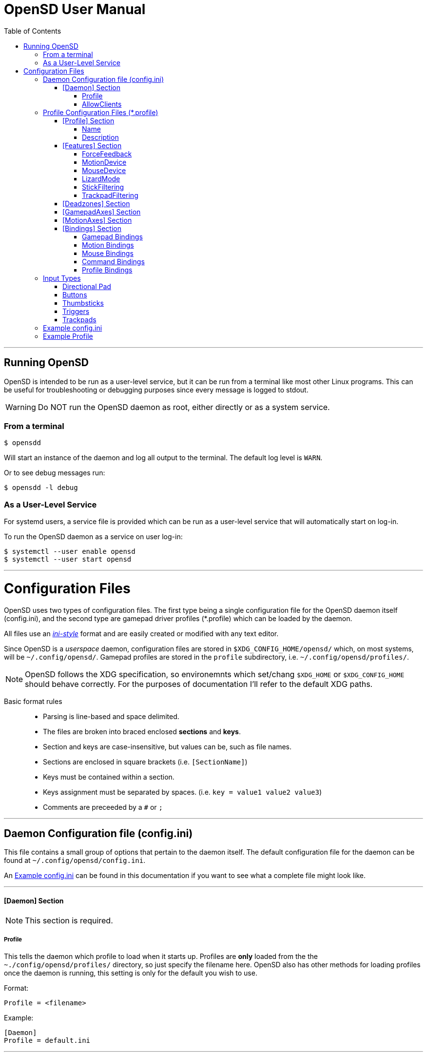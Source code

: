 [#using_opensd]
= OpenSD User Manual
:toc: left
:toclevels: 5



'''
<<<
[#running_opensd]
== Running OpenSD
OpenSD is intended to be run as a user-level service, but it can be run from a terminal like most other Linux programs.  This can be useful for troubleshooting or debugging purposes since every message is logged to stdout.

WARNING: Do NOT run the OpenSD daemon as root, either directly or as a system service.

[#run_from_terminal]
=== From a terminal
[source,shell]
----
$ opensdd
----
Will start an instance of the daemon and log all output to the terminal.  The default log level is `WARN`.

Or to see debug messages run:
[source,shell]
----
$ opensdd -l debug
----

[#run_as_service]
=== As a User-Level Service
For systemd users, a service file is provided which can be run as a user-level service that will automatically start on log-in.

To run the OpenSD daemon as a service on user log-in:
[source,shell]
----
$ systemctl --user enable opensd
$ systemctl --user start opensd
----



'''
<<<
[#config_files]
= Configuration Files
OpenSD uses two types of configuration files.  The first type being a single configuration file for the OpenSD daemon itself (config.ini), and the second type are gamepad driver profiles (*.profile) which can be loaded by the daemon.

All files use an https://en.wikipedia.org/wiki/INI_file[_ini-style_] format and are easily created or modified with any text editor.

Since OpenSD is a _userspace_ daemon, configuration files are stored in `$XDG_CONFIG_HOME/opensd/` which, on most systems, will be `~/.config/opensd/`.  Gamepad profiles are stored in the `profile` subdirectory, i.e. `~/.config/opensd/profiles/`.  

NOTE: OpenSD follows the XDG specification, so environemnts which set/chang `$XDG_HOME` or `$XDG_CONFIG_HOME` should behave correctly.  For the purposes of documentation I'll refer to the default XDG paths.


Basic format rules::

* Parsing is line-based and space delimited.
* The files are broken into braced enclosed *sections* and *keys*.
* Section and keys are case-insensitive, but values can be, such as file names.
* Sections are enclosed in square brackets  (i.e. `[SectionName]`)
* Keys must be contained within a section.
* Keys assignment must be separated by spaces.  (i.e. `key = value1 value2 value3`)
* Comments are preceeded by a `#` or `;`



'''
<<<
[#config_file_format]
== Daemon Configuration file (config.ini)
This file contains a small group of options that pertain to the daemon itself.  The default configuration file for the daemon can be found at `~/.config/opensd/config.ini`.  

An <<config_file_example>> can be found in this documentation if you want to see what a complete file might look like.



'''
[#config_file_section_daemon]
==== [Daemon] Section
NOTE: This section is required.
[#config_file_section_daemon_profile]
===== Profile
This tells the daemon which profile to load when it starts up.  Profiles are *only* loaded from the the `~./config/opensd/profiles/` directory, so just specify the filename here.  OpenSD also has other methods for loading profiles once the daemon is running, this setting is only for the default you wish to use.

Format:
[source,ini]
----
Profile = <filename>
----

Example:
[souce,ini]
----
[Daemon]
Profile = default.ini
----



'''
[#config_file_section_daemon_allowclients]
===== AllowClients
NOTE: This feature is not yet fully implemented.

This setting enables or disables the use of the CLI and GUI utilities which connect to the daemon.  If set to false, the daemon will not listen for clients.  This can be useful if you want to "lock down" a configuration so it cannot be changed while it is running.  The default is `true`.

Format:
[source,ini]
----
AllowClients = <true | false>
----

Example:
----
[Daemon]
AllowClients = true
----



'''
<<<
[#profile_file_format]
== Profile Configuration Files (*.profile)
These files are used to configure the gamepad driver features and bindings.  A default profile is configured in the `config.ini` to be loaded at startup, but you can also switch between them at any time while the daemon is running using any of several possible methods.

Gamepad profiles can be found in `~/.config/opensd/profiles/`.  The file extension is `*.profile`.

An <<prof_example_profile>> can be found in this documentation if you want to see what a complete file might look like.

A default profile (cleverly named `default.profile`) is provided which includes documentation in the comments on how to configure it.  It is not recommended to modify this file, instead you should make a copy of it, renaming it to `whatever_you_want.profile` and edit that file instead.  If you need a clean or updated copy of the `default.profile`, simply delete it and restart the OpenSD daemon and a new one will be created in its place.

'''
[#prof_section_profile]
=== [Profile] Section
[#prof_section_profile_name]
==== Name
The profile name as it will appear in the GUI and through the CLI query.  Should be unique for each profile to avoid confusion.

Format:
[source,ini]
----
Name = <Your chosen profile name>
----

Example:
[source,ini]
----
[Profile]
Name = My favourite gamepad profile
----



'''
<<<
[#prof_section_profile_description]
==== Description
A breif description of the profile for use in the GUI and CLI query.  Does not affect anything else, just intended as a hint for users.

Format:
[source,ini]
----
Description = <Description of the profile>
----

Example:
[source,ini]
----
[Profile]
Description = Just a profile I use for most applications.
----



'''
<<<
[#prof_section_features]
=== [Features] Section

[#prof_section_features_ff]
==== ForceFeedback
Enable or disables haptic / force-feedback events for the gamepad device.  It's worth mentioning that only the `Gamepad` device can receive force-feedback events; the `Motion` or `Mouse` devices will not receive these messages if they are enabled.

Format:
[souce,ini]
----
ForceFeedback = <true | false>
----

Example:
[souce,ini]
----
[Features]
ForceFeedback = true
----

If unspecified, this value defaults to `false`.

NOTE:  This feature is not yet fully implemented



'''
<<<
[#prof_section_features_motiondevice]
==== MotionDevice
If this is set to `true`, an additional input device will be created which will report motion control data.  Motion axes still need to have thier ranges and bindings defined.  If this is disabled, any `Motion` bindings will be ignored.

Format:
[souce,ini]
----
MotionDevice = <true | false>
----

Example:
[souce,ini]
----
[Features]
MotionDevice = true
----

If unspecified, this value defaults to `false`.

NOTE: While it's possible to combine gamepad and motion input into a single input device, kernel and uinput specifications state that motion control devices should be separate from other gamepad / joystick input.  This can also make it difficult to configure controls in most applications.


'''
[#prof_section_features_mousedevice]
==== MouseDevice
If this is set to `true`, an additional input device will be created which will be used to send mouse / trackpad events.  Mouse events still need to have thier bindings defined.  If this is disabled, any `Mouse` bindings will be ignored.

Format:
[souce,ini]
----
MouseDevice = <true | false>
----

Example:
[souce,ini]
----
[Features]
MouseDevice = true
----

If unspecified, this value defaults to `true`.



'''
<<<
[#prof_section_features_lizardmode]
==== LizardMode
The Steam Controller and the Steam Deck both have a kind of fallback BIOS mode which emulates some keyboard and mouse events.  Valve refers to this as 'Lizard Mode'.  This mode cannot be redefined.  It sends events IN ADDITION to the gamepad events created by the OpenSD driver, so it should always be disabled. When OpenSD exits, Lizard Mode is re-enabled.

If this is set to `false` "Lizard Mode" will be disabled (*recommended*).

Format:
[souce,ini]
----
LizardMode = <true | false>
----

Example:
[souce,ini]
----
[Features]
LizardMode = false
----

If unspecified, this value defaults to `false`.



'''
<<<
[#prof_section_features_stickfiltering]
==== StickFiltering
The thumbsticks on the Steam Deck have a circular range but return square-ish data, which makes it feel odd and complicated to apply radial deadzones to. Because of this, OpenSD vectorizes the stick position and returns "cleaner", round stick ranges, as well as being able to create clean deadzone rescaling.  If you disable this setting, axis ranges are still internally normalized and rescaled to the the uinput device, but no vectorization will be applied and any *deadzones will be ignored*.

If set to `true` thumbsticks will be filtered (*recommended*).

Format:
[source,ini]
----
StickFiltering  = <true | false>
----

Example:
[source,ini]
----
[Features]
StickFiltering  = true
----

If unspecified this value defaults to `true`.

NOTE:  This must be enabled for thumbstick deadzones to work.



'''
<<<
[#prof_section_features_trackpadfiltering]
==== TrackpadFiltering
Similar to StickFiltering, but matches the square shape of the trackpad.  Filtering is only applied to absolute values.  This setting must be enabled to apply deadzones to the trackpad absolute axes.  Relative values (rel_x and rel_y) are unaffected, therefore deadzones do not affect mouse movement with the pads.

If set to `true` trackpads will be filtered (*recommended*).

Format:
[source,ini]
----
TrackpadFiltering  = <true | false>
----

Example:
[source,ini]
----
[Features]
TrackpadFiltering  = true
----

If unspecified this value defaults to `true`.

NOTE:  This must be enabled for trackpad deadzones to work.



'''
[#prof_section_deadzones]
=== [Deadzones] Section
These values are floating point and represent the percentage of the total axis range to ignore.  A value of 0.05 would be a 5% deadzone.  Deadzones are capped at 0.9 (90%).  A value of 0 is considered disabled.  If `StickFiltering` is disabled, `LStick` and `RStick` deadzones will be ignored.  If `TrackpadFiltering` is disabled, `LPad` and `RPad` deadzones will be ignored.  

Format:
[source,ini]
----
axis      = <value>
----
* `axis`:  Any of the supported gamepad axes, which are: * `LStick`, `RStick`, `LPad`, `RPad`, `LTrigg` and `RTrigg`.
* `value`: A double-precision floating point value between *0* and *0.9*.

Example:
[souce,ini]
----
[Deadzones]
LStick      = 0.1
RStick      = 0.1
LPad        = 0
RPad        = 0
LTrigg      = 0
RTrigg      = 0
----

Any undefined axis deadzone will default to `0` (disabled).

NOTE: Because the Steam Deck thumbsticks tend not to return to center correctly (at least on current revisions), a small deadzone of around 0.10 (10%) is generally recommended.



'''
[#prof_section_gamepadaxes]
=== [GamepadAxes] Section
Gamepad absolute axes must have a defined range or they will not be created.  Any `Gamepad` `ABS_` events which are configured in the <<prof_section_bindings_gamepad>> section *must be defined here first, or they will be ignored*.

Internally, the axis values are normalized and rescaled between the actual hardware and the value seen by applications, so no clipping or "dead extremes" will occur.  There is no "right" or "wrong" value here that you need to know, but it may be useful to precisely emulate other hardware so it can be detected as such by certain applications which try to guess what kind of device you have.

The Steam Deck hardware uses signed 16-bit precision integers (*-32767* to *32767*) for its thumbstick, trackpad, trigger and motion axes, so there's no reason to use a larger or smaller range for those inputs unless you are trying to emulate a specific device.

*Hat*-type (`ABS_HAT*`) axes should typically use a range of `-1` to `1` because of thier historical purpose, but this is not strictly enforced.

Triggers should typically have minumum value of `0` so that the axis rests neutrally.

Format:
[source,ini]
----
<abs_event>     = <min>     <max>
----
* `abs_event`:  Any absolute axis event code you wish to bind.  Absolute event codes begin with `ABS_`.  A full list of input event codes can be found at https://elixir.bootlin.com/linux/latest/source/include/uapi/linux/input-event-codes.h[linux/input-event-codes.h] from the Linux kernel.
* `min`:  An integer representing the *minimum* range of the axis.  This is a 32bit signed integer.
* `max`:  An integer representing the *maximum* range of the axis.  This is a 32bit signed integer.

Example:
[source,ini]
----
[GamepadAxes]
ABS_HAT0X       = -1        1
ABS_HAT0Y       = -1        1
ABS_X           = -32767    32767
ABS_Y           = -32767    32767
ABS_RX          = -32767    32767
ABS_RY          = -32767    32767
ABS_Z           = 0         32767
ABS_RZ          = 0         32767
----



'''
<<<
[#prof_section_motionaxes]
=== [MotionAxes] Section
Motion control absolute axes must have a defined range or they will not be created.  Any `Motion` `ABS_` events which are configured in the <<prof_section_bindings_motion>> *must be defined here first, or they will be ignored*.

The Steam Deck hardware uses signed 16-bit precision integers (*-32767* to *32767*) for its thumbstick, trackpad, trigger and motion axes, so there's no reason to use a larger or smaller range for those inputs unless you are trying to emulate a specific device.

Format:
[source,ini]
----
<abs_event>     = <min>     <max>
----
* `abs_event`:  Any absolute axis event code you wish to bind.  Absolute event codes begin with `ABS_`.  A full list of input event codes can be found at https://elixir.bootlin.com/linux/latest/source/include/uapi/linux/input-event-codes.h[linux/input-event-codes.h] from the Linux kernel.
* `min`:  An integer representing the *minimum* range of the axis.  This is a 32bit signed integer.
* `max`:  An integer representing the *maximum* range of the axis.  This is a 32bit signed integer.

Example:
[source,ini]
----
[MotionAxes]
ABS_X           = -32767    32767
ABS_Y           = -32767    32767
ABS_Z           = -32767    32767
ABS_RX          = -32767    32767
ABS_RY          = -32767    32767
ABS_RZ          = -32767    32767
----

NOTE: Motion controls are not yet fully implemented.



'''
<<<
[#prof_section_bindings]
=== [Bindings] Section
This should be a list of all the physical gamepad buttons/sticks/pads/motion inputs you want to bind to a virtual input event or command.  Anything not specified here will be considered "unbound" and not register any event.

There are currently four basic binding types: *device bindings*, `Command` bindings, `Profile` bindings and `None`.

*Device bindings*:: represent input events which are generated by pressing buttons, keys, moving the mouse, thumbsticks, motion control, etc.  Event bindings are tied to specific input devices, which include `Gamepad`, `Motion` and `Mouse`.  Applications read events from these different device types in different ways so they should generally be separated.

`Command` bindings:: Executes a given command inside a shell environment.
`Profile` bindings:: Used to switch to a different profile when triggered.
`None`:: This is used to indicate that a particular input has no binding. (default)

Input binding names which this document will refer to as `input` or <input>, are represent physical buttons, triggers, axes, etc. on the physical gamepad portion of the Steam Deck.  They can be broken down into a several categories for simplicity:

Directional Pad:: `DPad{Up|Down|Left|Right}`
Buttons:: `A` `B` `X` `Y` `L1` `L2` `L3` `L4` `L5` `R1` `R2` `R3` `R4` `R5` `Menu` `Options` `Steam` `QuickAccess`
Triggers:: `{L|R}Trigg`
Thumbsticks:: `{L|R}Stick{Up|Down|Left|Right|Touch|Force}`
Trackpads:: `{L|R}Pad{Up|Down|Left|Right|RelX|RelY|Touch|Press|Force}`
Accelerometers:: `Accel{X|Y}{Plus|Minus}`
Attitude / gyros:: `{Roll|Pitch|Yaw}{Plus|Minus}`

Input names prefixed with `L` or `R` indicate left and right controls (example: `LStickLeft` vs `RStickLeft`)

Additionally, trackpads are mapped out into several button layouts simultaneously.  This means that when pressed, specific areas of the trackpad behave like individual buttons. There are several layouts which can be used non-exclusively.

Trackpad button maps:: 
  * Quadrant button maps: `{L|R}PadPressQuad{Up|Down|Left|Right}`
  * Orthogonal button maps: `{L|R}PadPressOrth{Up|Down|Left|Right}`
  * 2x2 grid maps: `{L|R}PadPressGrid2x2_{1|2|3|4}`
  * 3x3 grid maps: `{L|R}PadPressGrid3x3_{1|2|3|4|5|6|7|8|9}`

A full list of available input codes can be seen in the <<prof_example_profile>> section, as well as in `default.profile` file.  A detailed explanation of each of these inputs can be found in the <<placeholder>> section.



'''
<<<
[#prof_section_bindings_gamepad]
==== Gamepad Bindings
The `Gamepad` device binding is used to generate input events for a joystick / gamepad-type device.  This generally means buttons (`BTN_*`) and absolute axis (`ABS_*`) events.  `KEY_*` events are allowed, but many programs will not read `KEY_*` events from a joystick device.

The syntax for bindings differs slightly depending on the event type. Absolute axis (`EV_ABS`) events are prefixed with `ABS_` and key / button events (`EV_KEY`) are prefixed with `KEY_` and `BTN_` respectively.  OpenSD supports most input events.  For a full list of input event codes, see https://elixir.bootlin.com/linux/latest/source/include/uapi/linux/input-event-codes.h[linux/input-event-codes.h] from the Linux kernel.

When bound to a button-type input (i.e. the `A` button), the bind is triggered when the button is pressed.  When bound to a axis-type input (i.e. `LStickUp`), the event is emitted when the axis is non-zero and leaves the deadzone (if any).

*For KEY / BTN events:*
Format:
[source,ini]
----
input = Gamepad <event_code>
----
* `input`: Any one of the input binding names.
* `event_code`: Any EV_KEY type event.  These events are prefixed with `BTN_` or `KEY_`.  (example: `BTN_START` or `KEY_ESCAPE`)

Example:
[source,ini]
----
[Bindings]
Menu = Gamepad BTN_START
----

*For ABS events:*
Format:
[source,ini]
----
input = Gamepad <event_code> <direction>
----
* `input`: Any one of the input binding names.
* `event_code`: Any `EV_ABS` type event.  These events are prefixed with `ABS_`.  (example: `ABS_X`)
* `direction`: Indicates the direction that the axis is moved in.  Values may be `+` or `-`.  For centered axes, like thubsticks, `-` represents moving the axis up or left, and `+` represents moving the axis down or right.  For ramped axes, like triggers and pressure sensors, `+` represents applying pressure.

When binding a button-type input like a DPad direction or, say, the `B` button to an *ABS* event, the button will push the axis to its maximum extent in the given direction.  When binding an analog axis, like a thumbstick, to an *ABS* value, the full range of motion in the direction is mapped to the axis value in the given direction.

Examples:
[source,ini]
----
[Bindings]
# Button mapped to an axis
DPadUp          = Gamepad   ABS_HAT0Y   -

# Analogue stick mapped to an axis
RStickUp        = Gamepad   ABS_Y       -
RStickDown      = Gamepad   ABS_Y       +

# Analogue trigger mapped to an axis
LTrigg          = Gamepad   ABS_Z       +
----

A full list of gamepad input names can be seen in the <<Example Profile>> section.  A detailed explanation of each can be found in the <<placeholder>> section.

NOTE: *ABS* events must have a defined range in the <<prof_section_gamepadaxes>>



'''
<<<
[#prof_section_bindings_motion]
==== Motion Bindings
The `Motion` device binding is used to generate input events for a motion control-type device.  While OpenSD does not strictly enforce this, the Linux kernel and uinput specify that motion control events should be emitted by a separate device.  Not doing so can create a lot of "noise", especially when configuring controls within another application.  As per this spec, the `Motion` device only supports `EV_ABS` type events.  These events are prefixed with `ABS_`  (example: `ABS_Z`).  For a full list of input event codes, see https://elixir.bootlin.com/linux/latest/source/include/uapi/linux/input-event-codes.h[linux/input-event-codes.h] from the Linux kernel.

The syntax and behaviour for binding `Motion` device events is the same as bind ABS events with the `Gamepad` device in the previous section.  

Also, the `Motion` device is a completely separate context and namespace from the `Gamepad` and `Mouse` devices, much in the same way that two players with identical controllers will have the same buttons, but very different meanings to the game.  For example, pressing `A` on controller #1 does not affect player #2.  Its up the the end-user's software to decide the the context and meaning of the individual events.

Format:
[source,ini]
----
input = Motion <event_code> <direction>
----
* `input`: Any one of the input binding names.
* `event_code`: Any `EV_ABS` type event.  These events are prefixed with `ABS_`.  (example: `ABS_X`)
* `direction`: Indicates the direction that the axis is moved in.  Values may be `+` or `-`.  For centered axes, like thubsticks, `-` represents moving the axis up or left, and `+` represents moving the axis down or right.  For ramped axes, like triggers and pressure sensors, `+` represents applying pressure.

When binding a button-type input like a DPad direction or, say, the `B` button to an *ABS* event, the button will push the axis to its maximum extent in the given direction.  When binding an analog axis, like a thumbstick, to an *ABS* value, the full range of motion in the direction is mapped to the axis value in the given direction.

Examples:
[source,ini]
----
[Bindings]
# Bind roll attitude to Motion device
RollPlus        = Motion    ABS_X       +
RollMinus       = Motion    ABS_X       -
----

A full list of motion contol input names can be seen in the <<prof_example_profile>> section.  A detailed explanation of each can be found in the <<placeholder>> section.

NOTE: *ABS* events must have a defined range in the <<prof_section_motionaxes>>

NOTE: This feature is not yet fully implemented.



'''
<<<
[#prof_section_bindings_mouse]
==== Mouse Bindings
The `Mouse` device binding is used to generate input events which will be interpreted as events coming from a pointer-type device such as a physical mouse.  This binding type supports button / key and relative axis events.

The syntax for bindings differs slightly depending on the event type. Relative axis (`EV_REL`) events are prefixed with `REL_` and key / button events (`EV_KEY`) are prefixed with `KEY_` and `BTN_` respectively.  OpenSD supports most input events.  For a full list of input event codes, see https://elixir.bootlin.com/linux/latest/source/include/uapi/linux/input-event-codes.h[linux/input-event-codes.h] from the Linux kernel.

*For KEY / BTN events:*
[source,ini]
----
input = Mouse <event_code>
----
* `input`: Any one of the input binding names.
* `event_code`: Any EV_KEY type event.  These events are prefixed with `BTN_` or `KEY_`.  (example: `BTN_LEFT` or `KEY_ESCAPE`)

Example: 
[source,ini]
----
[Bindings]
RPadPress       = Mouse BTN_LEFT
QuickAccess     = Mouse BTN_RIGHT
----

*For REL events:*
[source,ini]
----
[Bindings]
RPadRelX        = Mouse REL_X
RPadRelY        = Mouse REL_Y
----
* `input`: Any one of the input binding names.
* `event_code`: Any `EV_REL` type event.  These events are prefixed with `REL_`.  (example: `REL_X`)

Please see the <<placeholder>> section for a better explanation of how `{L|R}PadRel{X|Y}` relative inputs work.



'''
<<<
[#prof_section_bindings_command]
==== Command Bindings
The `Command` binding allows you to execute external programs or scripts by forking them off as a child process.  These processes run concurrently, do not return any usable exit code, and will not interrupt the driver.

Format:
[source,ini]
----
input = Command <wait_for_exit> <repeat_delay_ms> <command_to_execute>
----
* `input`: Any one of the input binding names.  Best suited to button-types.
* `wait_for_exit`: a `true` or `false` value which specifies if the command should complete before the binding can be triggered again.
* `repeat_delay_ms`: The amount of time *in milliseconds* that must elapse before the binding can be triggered again.  The timer starts when the binding is successfully triggered.
* `command_to_execute`: The name of the command / script you want to run, same as you would from a terminal.  The command executes normally inside a shell, so variable expansion should work.

Example:
[source,ini]
----
[Bindings]
QuickAccess     = Command   true    0   rofi -show run
----



'''
<<<
[#prof_section_bindings_profile]
==== Profile Bindings
The `Profile` binding type allows you to switch to a different profile using just the gamepad input.  Profiles are loaded from the user profile directory.

Format:
[source,ini]
----
input = Profile <profile_name>
----
* `input`: Any one of the input binding names.  Best suited to button-types.
* `profile_name`: Filename of the profile ini you want to load.  Path is fixed to the user profile directory, so only specify the filename itself.

Example:
[source,ini]
----
[Bindings]
L5      = Profile   left_hand_mouse.profile
----



'''
<<<
[#input_types]
== Input Types
As briefly described in the <<prof_section_bindings>>, the gamepad has multiple input components which can be categorized by their interface, but also by a primitive type. For example, the thumbsticks on the Steam Deck have a pair of `X`/`Y` axes (`LStickUp`, `LStickLeft`, ...), which, as a primitive type are absolute, but the thumbsticks also have a *touch sensor* at the top which can be read as a binary *button* primitive (`LStickTouch`) as well as a pressure level (`LStickForce`) which is read as a single `absolute axis` like a *trigger* would be.

The intent is for each input name to be as _simple and intuitive as possible_, but that's always going to be pretty subjective.  This section intends to provide a painfully detailed explanation for every individual input that can have a *binding* ; )

[#input_type_dpad]
=== Directional Pad
The directional pad is just a set of four buttons which are diametrically exclusive -- you can press *up* and *left* simultaneously but you cannot press *left* and *right* simultaneously.

Naming Convention:: 
* `DPad{Up|Down|Left|Right}`

Descriptions::
* `DPadUp`: The top button on the directional pad.
* `DPadDown`: The botton button on the directional pad.
* `DPadLeft`: The left button on the directional pad.
* `DPadRight`: The right button on the directional pad.

Use::
While you can bind them to nearly anything, these buttons are usually bound to pair of https://en.wikipedia.org/wiki/Joystick#Hat_switch[*Hat*] axes, which are _typically_ axes with a range of *-1* to *1* and *0* when resting / released.  See the *[Bindings]* section of the <<prof_example_profile>> for a common configuration.
* Button bindings to `KEY_` and `BTN_` events work directly as you might expect.
* Buttons bound to `ABS_` events emit the axis limit in the given direction.



'''
[#input_type_buttons]
=== Buttons
These are pretty straightforward. As you probably expect, buttons have two states.  They're *true* when pressed and *false* when released.  The Steam Deck borrows common names for most buttons, but also adds a few of it's own.  It's debatable how to organize or classify these, so I'll just sorta go by the legacy naming standards.

Naming conventions::
* `A` `B` `X` `Y` `{L|R}{1|2|3|4|5}` `Menu` `Options` `Steam` `QuickAccess`

Descriptions::
* `A`: Same as it appears on the front of the Steam Deck.
* `B`: Same as it appears on the front of the Steam Deck.
* `X`: Same as it appears on the front of the Steam Deck.
* `Y`: Same as it appears on the front of the Steam Deck.
* `L1`: The top left bumper / shoulder button.
* `R1`: The top right bumper / shoulder button.
* `L2`: Button nested inside the pressure sensor of the left trigger.
* `R2`: Button nested inside the pressure sensor of the Right trigger.
* `L3`: Button nested at the bottom of the left stick.  Activated by pressing down until it clicks.
* `R3`: Button nested at the bottom of the right stick.  Activated by pressing down until it clicks.
* `L4`: Upper paddle button located on the back-left side of the Steam Deck.
* `R4`: Upper paddle button located on the back-right side of the Steam Deck.
* `L5`: Lower paddle button located on the back-left side of the Steam Deck.
* `R5`: Lower paddle button located on the back-right side of the Steam Deck.
* `Menu`: Raised https://en.wikipedia.org/wiki/Hamburger_button[hamburger button] (☰) located above the right thumbstick.
* `Options`: Raised overlapped rectangle button (⮻) located above the left thumbstick.
* `Steam`: Flat button of the same name (STEAM), located below the left trackpad.
* `QuickAccess`: Flat button with three interpuncts (···), located below the right trackpad.

Use::
Binding buttons buttons is simple.
* Button bindings to `KEY_` and `BTN_` events work directly.
* Buttons bound to `ABS_` events emit the axis limit in the given direction.
* `A`/`B`/`X`/`Y` have respective input codes for `Gamepad` devices: `BTN_SOUTH`, `BTN_EAST`, `BTN_WEST` and `BTN_NORTH`.
* `{L|R}{1|2}` have respective input codes for `Gamepad` devices: `BTN_TL` `BTN_TL2` `BTN_TR` and `BTN_TR2`.
* `{L|R}3` have respective input codes for `Gamepad` devices: `BTN_THUMBL` and `BTN_THUMBR`
* `Menu` has a respective (based on location and common use) input code for `Gamepad` devices: `BTN_START`.
* `Options` has a respective (based on location and common use) input code for `Gamepad` devices: `BTN_SELECT`.
* `Steam` is probably closest to a PS or HOME button on a `Gamepad` device; possibly use `BTN_MODE`.



'''
[#input_type_thumb]
=== Thumbsticks
The thumbsticks on the Steam Deck are associated with six different inputs in OpenSD.  As you would expect, there is an *X*/*Y* axis pair for each stick, but there are also *touch* and *pressure* (well, sorta) sensors located on the top of each one.  The directional axes are broken into halves such that each direction can emit different events if desired.

Axis values from thumbsticks are normalized internally so they can be rescaled to the defined *ABS* event ranges.  The hardware returns signed 16bit integer values for axis values in the HID reports.  The "pressure sensor" component has a very short numerical range, but is quite sensitive.

If <<prof_section_features_stickfiltering>> is enabled the full axis is internally normalized as a unit vector and a *radial deadzone* may be applied.

Naming convention::
* `{L|R}Stick{Up|Down|Left|Right|Touch|Force}`

Descriptions::
* `LStickUp`: Represents the top half of the *Y-axis* of the *left* thumbstick.
* `LStickDown`: Represents the bottom half of the *Y-axis* of the *left* thumbstick.
* `LStickLeft`: Represents the left half of the *X-axis* of the *left* thumbstick.
* `LStickRight`: Represents the right half of the *X-axis* of the *left* thumbstick.
* `LStickTouch`: This is a binary *button* that return *true* when the top of the *left* thumbstick is touched.
* `LStickForce`: This is a weird kind of proximity/pressure sensor at the top of the *left* thumbstick.  It is _very_ sensitive and can register of your hand is near, without actually touching it.  Value is returned as an normalized axis (*0* to *1.0*), just like a trigger.
* `RStickUp`: Represents the top half of the *Y axis* of the *right* thumbstick.
* `RStickDown`: Represents the bottom half of the *Y axis* of the *right* thumbstick.
* `RStickLeft`: Represents the left half of the *X axis* of the *right* thumbstick.
* `RStickRight`: Represents the right half of the *X axis* of the *right* thumbstick.
* `RStickTouch`: This is a binary *button* that return *true* when the top of the *right* thumbstick is touched.
* `RStickForce`: This is a weird kind of proximity/pressure sensor at the top of the *right* thumbstick.  It is _very_ sensitive and can register of your hand is near, without actually touching it.  Value is returned as an normalized axis (*0* to *1.0*), just like a trigger.

Use::
Directional inputs are treated like axis halves.  You typically want to map `Up` and `Down` onto the same *ABS* event code, but in opposite directions, which is demonstrated in the *[Bindings]* section of the <<prof_example_profile>>.  You're also able to treat each axis half like a button if you bind it to a key or button event code, in which case it will trigger the binding when the stick leaves the *center* / *deadzone*.  You can use the deadzone in this case to determine how far the stick must be pushed from center before the binding is triggered.  
* `LStickLeft` & `LStickRight` are typically bound to the `ABS_X` event code on `Gamepad` devices.
* `LStickUp` & `LStickDown` are typically bound to the `ABS_Y` event code on `Gamepad` devices.
* `RStickLeft` & `RStickRight` are typically bound to the `ABS_RX` event code on `Gamepad` devices.
* `RStickUp` & `RStickDown` are typically bound to the `ABS_RY` event code on `Gamepad` devices.
* Use `LStickTouch` / `RStickTouch` to detect if a players hands are on the controls.
* Use `LStickForce` / `RStickForce` only if you want to write a tiny electric theremin simulator?



'''
[#input_type_trigg]
=== Triggers
Triggers are pressure sensors that are also treated a bit like a thumbstick's half-axis, with the difference being there's no complement half.  Triggers have a resting position of of the define axis minimum limit and move toward the maximum limit.  _Typically_ the minimum limit is zero, so the axis does not return non-zero values when released / resting, but you can do any weird thing you want.

Axis values from thumbsticks are normalized internall so they can be rescaled to the defined *AB* event ranges.  Internally, the HID reports return trigger values as unsigned 16-bit integers.

Triggers also have a binary *button* component: `L2` and `R2`.  Information about these buttons can be found in the <<input_type_buttons>> section.

Linear deadzones can be applied to triggers if desired in the <<prof_section_deadzones>>.

Naming convention::
* {L|R}Trigg

Descriptions::
* `LTrigg`: Represents a pressure sensor value for the *left* trigger on the top-rear of the device.
* `RTrigg`: Represents a pressure sensor value for the *right* trigger on the top-rear of the device.

Use::
These inputs are absolute axes and can be mapped to *ABS* event codes as well as *KEY* / *BTN* event codes.  One possible reason to use the axis itself as a *button*-type binding would be to use `L2` / `R2` buttons on partial-pull, and use a deadzone to emit another button at, say, 90% of the pull.
* `LTrigg` is typically bound to `ABS_Z`.
* `RTrigg` is typically bound to `ABS_RZ`.


[#input_type_trackpad]
=== Trackpads
At the core, trackpads are *absolute axis* devices have with an *X* / *Y* pair, as well as a pressure sensor *Z-axis* and a slightly tactile *button*.  A number of inputs can be extrapolated from the data those basic types provide.  That includes *touch* sensors, *press / button* sensors, *pressure / force* sensors, *absolute coordinates*, *relative movement* tracking as well as the ability to map out regions of the pad and treat them as individual buttons.  OpenSD trackpads have the most input bindings out of all the components.

As with the <<input_type_thumb>>, directional axes are broken into halves such that each direction can emit different events if desired.  These halves can be mapped on to a whole *ABS* event code, or use separately.

Trackpads support radial deadzones for the absolute axis values, and can be configured in the <<prof_section_deadzones>>.  *Relative* trackpad input, such as `LPadRelX` or `LPadRelY`, are not affected by deadzones.

Touchpads are non-multitouch devices so they only relay a single *X* / *Y* coordinate pair.

OpenSD provides multiple "button maps", any of which can be used non-exclusively with eachother.  These "button maps" break the full area of the trackpad into logical sections which, when *pressed* (as opposed to being merely touched) act as individual buttons.  If so desired, trackpads can be used to create "button clusters", which can be used to emulate a <<input_type_dpad>>, *arrow keys*, run scripts, launch applications, etc.  For the sake of readability, button maps are described separately below the main input descriptions.

Naming convention::
* `{L|R}Pad{Up|Down|Left|Right|Touch|Press|Force|RelX|RelY}`
* `{L|R}PadPressQuad{Up|Down|Left|Right}`
* `{L|R}PadPressOrth{Up|Down|Left|Right}`
* `{L|R}PadPressGrid2x2_{1|2|3|4}`
* `{L|R}PadPressGrid3x3_{1|2|3|4|5|6|7|8|9}`

Descriptions::
* `LPadUp`: Represents the top half of the *Y-axis* of the *left* trackpad.
* `LPadDown`: Represents the bottom half of the *Y-axis* of the *left* trackpad.
* `LPadLeft`: Represents the left half of the *X-axis* of the *left* trackpad.
* `LPadRight`: Represents the right half of the *X-axis* of the *left* trackpad.
* `LPadTouch`: This is a button sensor which detects if the *left* pad is being touched.  Quite sensitive.
* `LPadPress`: This is also a button which detects if the *left* pad is being pressed down like a button.  Actuation has a slight tactile bump.
* `LPadForce`: This is a pressure sensors which returns a normalized value of how much force is being used to press down on the *left* trackpad.  This is an *absolute axis* value and behaves the same as <<input_type_trigg>>.
* `LPadRelX`: This is a derived *relative axis* value that measures the amount of relative *X-axis* movement between update frames of the *left* trackpad.  This represents the same kind of input data that mice use.
* `LPadRelY`: This is a derived *relative axis* value that measures the amount of relative *Y-axis* movement between update frames of the *left* trackpad.  This represnets the same kind of input data that mice use.
* `RPadUp`: Represents the top half of the *Y-axis* of the *right* trackpad.
* `RPadDown`: Represents the bottom half of the *Y-axis* of the *right* trackpad.
* `RPadLeft`: Represents the left half of the *X-axis* of the *right* trackpad.
* `RPadRight`: Represents the right half of the *X-axis* of the *right* trackpad.
* `RPadTouch`: This is a button sensor which detects if the *right* pad is being touched.  Quite sensitive.
* `RPadPress`: This is also a button which detects if the *right* pad is being pressed down like a button.  Actuation has a slight tactile bump.
* `RPadForce`: This is a pressure sensors which returns a normalized value of how much force is being used to press down on the *right* trackpad.  This is an *absolute axis* value and behaves the same as <<input_type_trigg>>.
* `RPadRelX`: This is a derived *relative axis* value that measures the amount of relative *X-axis* movement between update frames of the *right* trackpad.  This represents the same kind of input data that mice use.
* `RPadRelY`: This is a derived *relative axis* value that measures the amount of relative *Y-axis* movement between update frames of the *right* trackpad.  This represnets the same kind of input data that mice use.

Quadrant Button Map::
The *quadrant map* (Quad) provides a way to treat each touchpad as being composed of four *non-overlapping* triagular quadrants, as depicted in the *figure 1* below.  Each *button* is inherently exclusive to the others in this map since the *X* / *Y* coordinate can only fall inside of one of these regions at a time.  This means that this map will not detect any overlapping presses, like *a* and *b* when you press in the upper left region.

Fig. 1
----
┌─────────────┐
│ \         / │
│  \   a   /  │
│   \     /   │
│    \   /    │
│     \ /     │
│ b    X    c │
│     / \     │
│    /   \    │
│   /     \   │
│  /   d   \  │
│ /         \ │
└─────────────┘ 
----

* `LPadPressQuadUp`: The logical *button* on the *left* trackpad corresponding to *fig. 1*, region *"a"*.
* `LPadPressQuadDown`: The logical *button* on the *left* trackpad corresponding to *fig. 1*, region *"d"*.
* `LPadPressQuadLeft`: The logical *button* on the *left* trackpad corresponding to *fig. 1*, region *"b"*.
* `LPadPressQuadRight`: The logical *button* on the *left* trackpad corresponding to *fig. 1*, region *"c"*.
* `RPadPressQuadUp`: The logical *button* on the *right* trackpad corresponding to *fig. 1*, region *"a"*.
* `RPadPressQuadDown`: The logical *button* on the *right* trackpad corresponding to *fig. 1*, region *"d"*.
* `RPadPressQuadLeft`: The logical *button* on the *right* trackpad corresponding to *fig. 1*, region *"b"*.
* `RPadPressQuadRight`: The logical *button* on the *right* trackpad corresponding to *fig. 1*, region *"c"*.

'''
Orthogonal Button Map::
The *orthogonal map* works similarly to a <<input_type_dpad>>.  As you can see below in figure 2, it demonstrates how the *"a"*, *"b"*, *"c"* and *"d"* regions represent orthogonal directions which are not strictly exclusive as they are with the *quadrant map*.  If a diagonal corner is pressed, it triggers both orthogonally adjacent buttons.  For example, pressing the upper-middle of the pad only triggers *"a"*, but pressing the upper-left of the pad will trigger both *"a"* and *"b"*.

Fig. 2
----
┌─────┬─────┬─────┐
│     │     │     │
│  ab │  a  │  ac │
│     │     │     │
├─────┼─────┼─────┤
│     │     │     │
│  b  │     │  c  │
│     │     │     │
├─────┼─────┼─────┤
│     │     │     │
│  db │  d  │  dc │
│     │     │     │
└─────┴─────┴─────┘
----
* `LPadPressOrthUp`: The logical *button* on the *left* trackpad corresponding to *fig. 2* regions containing *"a"*.
* `LPadPressOrthDown`: The logical *button* on the *left* trackpad corresponding to *fig. 2* regions containing *d"*.
* `LPadPressOrthLeft`: The logical *button* on the *left* trackpad corresponding to *fig. 2* regions containing *"b"*.
* `LPadPressOrthRight`: The logical *button* on the *left* trackpad corresponding to *fig. 2* regions containing *"c"*.
* `RPadPressOrthUp`: The logical *button* on the *right* trackpad corresponding to *fig. 2* regions containing *"a"*.
* `RPadPressOrthDown`: The logical *button* on the *right* trackpad corresponding to *fig. 2* regions containing *d"*.
* `RPadPressOrthLeft`: The logical *button* on the *right* trackpad corresponding to *fig. 2* regions containing *"b"*.
* `RPadPressOrthRight`: The logical *button* on the *right* trackpad corresponding to *fig. 2* regions containing *"c"*.

'''
2x2 Grid Button Map::
This button map divides the pad into regions along the center axes, resulting in four square *buttons* in each corner, as demonstrated in figure 3.

Fig. 3
----
┌────────┬────────┐
│        │        │
│        │        │
│   a    │    c   │
│        │        │
│        │        │
├────────┼────────┤
│        │        │
│        │        │
│   c    │    d   │
│        │        │
│        │        │
└────────┴────────┘
----

'''
3x3 Grid Button Map::
lskjlfkd

'''

Fig. 4
----
  ┌─────┬─────┬─────┐
  │     │     │     │
  │  a  │  c  │  d  │
  │     │     │     │
  ├─────┼─────┼─────┤
  │     │     │     │
  │  e  │  f  │  g  │
  │     │     │     │
  ├─────┼─────┼─────┤
  │     │     │     │
  │  h  │  i  │  j  │
  │     │     │     │
  └─────┴─────┴─────┘
----




'''
<<<
[#config_file_example]
== Example config.ini
[source,ini]
----
[Daemon]
# The gamepad profile to be loaded on startup
Profile = default.profile

# Allow client connections from CLI and GUI configuration tools
AllowClients = true
----



'''
<<<
[#prof_example_profile]
== Example Profile
[source,ini]
----
[Profile]
Name            = Example Profile
Description     = Just an example profile to show basic use

[Features]
ForceFeedback      = true
MotionDevice       = true
MouseDevice        = true
LizardMode         = false
StickFiltering     = true
TrackpadFiltering  = true

[Deadzones]
LStick    = 0.1
RStick    = 0.1
LPad      = 0
RPad      = 0
LTrigg    = 0
RTrigg    = 0

[GamepadAxes]
ABS_HAT0X    = -1        1
ABS_HAT0Y    = -1        1
ABS_X        = -32767    32767
ABS_Y        = -32767    32767
ABS_RX       = -32767    32767
ABS_RY       = -32767    32767
ABS_Z        = 0         32767
ABS_RZ       = 0         32767

[MotionAxes]
ABS_X        = -32767    32767
ABS_Y        = -32767    32767
ABS_Z        = -32767    32767
ABS_RX       = -32767    32767
ABS_RY       = -32767    32767
ABS_RZ       = -32767    32767

[Bindings]
DpadUp              = Gamepad   ABS_HAT0Y   -
DpadDown            = Gamepad   ABS_HAT0Y   +
DpadLeft            = Gamepad   ABS_HAT0X   -
DpadRight           = Gamepad   ABS_HAT0X   +
# Buttons
A                   = Gamepad   BTN_SOUTH
B                   = Gamepad   BTN_EAST
X                   = Gamepad   BTN_WEST     
Y                   = Gamepad   BTN_NORTH
L1                  = Gamepad   BTN_TL
R1                  = Gamepad   BTN_TR
L2                  = Gamepad   BTN_TL2
R2                  = Gamepad   BTN_TR2
L3                  = Gamepad   BTN_THUMBL
R3                  = Gamepad   BTN_THUMBR
L4                  = None
R4                  = None
L5                  = None
R5                  = None
Menu                = Gamepad   BTN_START
Options             = Gamepad   BTN_SELECT
Steam               = Gamepad   BTN_MODE
QuickAccess         = Command   true        0   rofi -show drun
# Triggers
LTrigg              = Gamepad   ABS_Z       +
RTrigg              = Gamepad   ABS_RZ      +
# Left Stick
LStickUp            = Gamepad   ABS_Y       -
LStickDown          = Gamepad   ABS_Y       +
LStickLeft          = Gamepad   ABS_X       -
LStickRight         = Gamepad   ABS_X       +
LStickTouch         = None
LStickForce         = None
# Right Stick
RStickUp            = Gamepad   ABS_RY      -
RStickDown          = Gamepad   ABS_RY      +
RStickLeft          = Gamepad   ABS_RX      -
RStickRight         = Gamepad   ABS_RX      +
RStickTouch         = None
RStickForce         = None
# Left Trackpad
LPadUp              = None
LPadDown            = None
LPadLeft            = None
LPadRight           = None
LPadRelX            = None
LPadRelY            = None
LPadTouch           = None
LPadPress           = Mouse     BTN_LEFT
LPadForce           = None
LPadPressQuadUp     = None
LPadPressQuadDown   = None
LPadPressQuadLeft   = None
LPadPressQuadRight  = None
LPadPressOrthUp     = None
LPadPressOrthDown   = None
LPadPressOrthLeft   = None
LPadPressOrthRight  = None
LPadPressGrid2x2_1  = None
LPadPressGrid2x2_2  = None
LPadPressGrid2x2_3  = None
LPadPressGrid2x2_4  = None
LPadPressGrid3x3_1  = None
LPadPressGrid3x3_2  = None
LPadPressGrid3x3_3  = None
LPadPressGrid3x3_4  = None
LPadPressGrid3x3_5  = None
LPadPressGrid3x3_6  = None
LPadPressGrid3x3_7  = None
LPadPressGrid3x3_8  = None
LPadPressGrid3x3_9  = None
# Right Trackpad
RPadUp              = None
RPadDown            = None
RPadLeft            = None
RPadRight           = None
RPadRelX            = Mouse     REL_X
RPadRelY            = Mouse     REL_Y
RPadTouch           = None
RPadPress           = Mouse     BTN_RIGHT
RPadForce           = None
RPadPressQuadUp     = None
RPadPressQuadDown   = None
RPadPressQuadLeft   = None
RPadPressQuadRight  = None
RPadPressOrthUp     = None
RPadPressOrthDown   = None
RPadPressOrthLeft   = None
RPadPressOrthRight  = None
RPadPressGrid2x2_1  = None
RPadPressGrid2x2_2  = None
RPadPressGrid2x2_3  = None
RPadPressGrid2x2_4  = None
RPadPressGrid3x3_1  = None
RPadPressGrid3x3_2  = None
RPadPressGrid3x3_3  = None
RPadPressGrid3x3_4  = None
RPadPressGrid3x3_5  = None
RPadPressGrid3x3_6  = None
RPadPressGrid3x3_7  = None
RPadPressGrid3x3_8  = None
RPadPressGrid3x3_9  = None
# Accelerometers
AccelXPlus          = Motion    ABS_RX      +
AccelXMinus         = Motion    ABS_RX      -
AccelYPlus          = Motion    ABS_RY      +
AccelYMinus         = Motion    ABS_RY      -
AccelZPlus          = Motion    ABS_RZ      +
AccelZMinus         = Motion    ABS_RZ      -
# Gyro / Attitude
RollPlus            = Motion    ABS_X       +
RollMinus           = Motion    ABS_X       -
PitchPlus           = Motion    ABS_Y       +
PitchMinus          = Motion    ABS_Y       -
YawPlus             = Motion    ABS_Z       +
YawMinus            = Motion    ABS_Z       -
----

